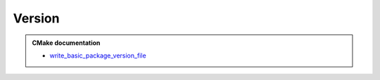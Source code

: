 .. Copyright (c) 2018, Ruslan Baratov
.. All rights reserved.

Version
=======

.. admonition:: CMake documentation

  * `write_basic_package_version_file <https://cmake.org/cmake/help/latest/module/CMakePackageConfigHelpers.html>`__
